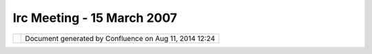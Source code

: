 Irc Meeting - 15 March 2007
###########################

+-----------------------------------+-----------------------------------+-----------------------------------+
| Community Plugins : IRC Meeting - |
| 15 March 2007                     |
| This page last changed on Mar 08, |
| 2010 by jgarnett.                 |
| | (11:06) \* Jesse\_Eichar77      |
| changes topic to '1) uDig         |
| 1.1.RC10 Release 2) udig sdk      |
| loads tiffs, windows no 3) R      |
| connection 4) Live CD'            |
| |  (11:06) <Jesse\_Eichar77> 1)   |
| uDig 1.1.RC10 Release             |
| |  (11:06) <Jesse\_Eichar77> One  |
| of the catalogs that our search   |
| plugin uses has been shut down.   |
| |  (11:07) <Jesse\_Eichar77> so   |
| we need to make a new uDig        |
| release that doesn't have that    |
| plugin                            |
| |  (11:07) <Jesse\_Eichar77> also |
| I like to occasionally get        |
| releases out.                     |
| |  (11:07) <moovida> which one is |
| that?                             |
| |  (11:07) <Jesse\_Eichar77> the  |
| CGDI                              |
| |  (11:07) <chorner> what about   |
| the 1.0.x series?                 |
| |  (11:08) <Jesse\_Eichar77>      |
| trying to decide.                 |
| |  (11:08) <Jesse\_Eichar77>      |
| might just strant them            |
| |  (11:09) <Jesse\_Eichar77>      |
| Maybe magna can comment on that   |
| since I think they are the only   |
| ones still using it.              |
| |  (11:09) \* moovida wondering   |
| what strant means, his dictionary |
| doesn't report about it |image19| |
| |  (11:09) <Jesse\_Eichar77>      |
| strant=strand                     |
| |  (11:09) <Jesse\_Eichar77>      |
| |image20|                         |
| |  (11:09) <moovida> ok |image21| |
| |  (11:09) <magna> hello          |
| |  (11:09) <Jesse\_Eichar77> The  |
| search is pretty terrible on      |
| 1.0.x any how it was horribly     |
| slow and painful                  |
| |  (11:10) <Jesse\_Eichar77> Hi   |
| Magna                             |
| |  (11:10) <magna> i ve just read |
| the mails about connection with R |
| |  (11:10) <magna> i didn't know  |
| you were interested in            |
| |  (11:10) <moovida> connection   |
| with R, you mean?                 |
| |  (11:10) <magna> yes            |
| |  (11:10) <Jesse\_Eichar77>      |
| we're talking about R connection  |
| in a little while can we continue |
| that then magna?                  |
| |  (11:11) <moovida> we are VERY  |
| interested                        |
| |  (11:11) <Jesse\_Eichar77>      |
| Right nowwe're talking about a    |
| catalog search uses that is being |
| dropped.                          |
| |  (11:11) <magna> ok             |
| |  (11:11) <moovida> right        |
| |  (11:11) <Jesse\_Eichar77> it   |
| will cause the search on 1.0.x to |
| hang (and the entire app)         |
| |  (11:11) <Jesse\_Eichar77> The  |
| fix is to remove the plugin from  |
| the build.                        |
| |  (11:11) <Jesse\_Eichar77> and  |
| it will work again.               |
| |  (11:12) <Jesse\_Eichar77> I am |
| going to do a new release of      |
| 1.1.x                             |
| |  (11:12) <Jesse\_Eichar77> do   |
| you need a new release for 1.0.x? |
| |  (11:12) <Jesse\_Eichar77>      |
| magna?                            |
| |  (11:13) <moovida> |image22|    |
| |  (11:13) <magna> yes, if it is  |
| possible                          |
| |  (11:13) <Jesse\_Eichar77> ok.  |
| we can                            |
| |  (11:13) <magna> i mean, 1.1.X  |
| |  (11:13) <Jesse\_Eichar77> so a |
| 1.1-RC9 and a 1.0.7               |
| |  (11:14) <Jesse\_Eichar77> oh.  |
| so you don't need a 1.0.7?        |
| |  (11:14) <Jesse\_Eichar77> we   |
| are definately going to make a    |
| 1.1-RC1-                          |
| |  (11:14) <Jesse\_Eichar77> rc10 |
| |  (11:14) <magna> right but i am |
| using also 1.1.x                  |
| |  (11:15) <moovida> great, so we |
| can build against that...         |
| |  (11:15) <moovida> yo making    |
| also a sdk?                       |
| |  (11:15) <Jesse\_Eichar77> ok   |
| we'll make both. A release        |
| includes an SDK.                  |
| |  (11:15) <Jesse\_Eichar77>      |
| usually a day later but it does   |
| include it.                       |
| |  (11:15) <moovida> why is the   |
| sdk striked through on the wiki?  |
| |  (11:15) <Jesse\_Eichar77> ? I  |
| don't know                        |
| |  (11:16) <moovida> one second   |
| |  (11:16) <Jesse\_Eichar77> Oh   |
| those are the nightly builds      |
| |  (11:16) <Jesse\_Eichar77> they |
| are broken right now.             |
| |  (11:16) <Jesse\_Eichar77> FYI  |
| I have a meeting in 15 minutes so |
| someone will have to take over    |
| the meeting then.                 |
| |  (11:16) <moovida> yes, I see,  |
| nightly builds                    |
| |  (11:17) <Jesse\_Eichar77> ok   |
| 2) sdk loads tiffs, windows no    |
| |  (11:17) <Jesse\_Eichar77>      |
| you're up moovida                 |
| |  (11:17) <moovida> anyone       |
| experienced the problem?          |
| |  (11:17) <moovida> On my linux: |
| |  (11:17) <moovida> - I can load |
| tiffs and jpgs                    |
| |  (11:17) <moovida> - my icons a |
| shitty                            |
| |  (11:18) <moovida> - the        |
| selection box has no transparency |
| |  (11:18) <moovida> on windows:  |
| |  (11:18) <moovida> - tiffs -    |
| jpgs and something else I can't   |
| remember do not load              |
| |  (11:18) <moovida> any idea?    |
| |  (11:18) <moovida> - my icons a |
| shitty = - my cursors a shitty    |
| |  (11:19) <moovida> sorry        |
| |  (11:19) <Jesse\_Eichar77>      |
| linux: icons are shitty because   |
| we made a mistake back in the day |
| to only use a single bitmap for   |
| cursor.                           |
| |  (11:19) <Jesse\_Eichar77> it   |
| is just work that needs to be     |
| done but haven't got around to    |
| doing                             |
| |  (11:20) <Jesse\_Eichar77>      |
| selection box has no transparency |
| because you are using the "bad"   |
| cairo. If you have the newest or  |
| 1.2 (I think) you can have it.    |
| |  (11:20) <Jesse\_Eichar77>      |
| windows...                        |
| |  (11:20) <moovida> cairo is     |
| what?                             |
| |  (11:20) <Jesse\_Eichar77>      |
| cairo is the library that SWT     |
| uses for drawing                  |
| |  (11:20) <Jesse\_Eichar77> (on  |
| linux)                            |
| |  (11:20) <moovida> alright,     |
| I'll check                        |
| |  (11:20) <moovida> I had a      |
| similar problem                   |
| |  (11:21) <moovida> and it was   |
| because the color instance was    |
| created with integers instead of  |
| with floats                       |
| |  (11:21) <Jesse\_Eichar77>      |
| there was one version of cairo    |
| that broke SWT. The newer version |
| works better from what I hear.    |
| Haven't personally tested it.     |
| |  (11:21) <moovida> is           |
| |  (11:21) <Jesse\_Eichar77>      |
| That's not the problem here.      |
| |  (11:21) <Jesse\_Eichar77> If   |
| you use Fedora Core 5 it works.   |
| |  (11:21) <moovida> does that    |
| solve the first warning with the  |
| accelleration?                    |
| |  (11:22) \* pombreda has quit   |
| IRC (Connection timed out)        |
| |  (11:22) <Jesse\_Eichar77> that |
| is exactly why we added that      |
| warning                           |
| |  (11:22) <moovida> perfect!     |
| |  (11:22) <Jesse\_Eichar77>      |
| Windows I'm not sure about.       |
| |  (11:22) <moovida> when did you |
| think to release?                 |
| |  (11:22) <Jesse\_Eichar77> It   |
| worked last I checked.            |
| |  (11:22) <Jesse\_Eichar77>      |
| friday will be the sanity check   |
| release                           |
| |  (11:23) <moovida> i.e.?        |
| |  (11:23) <Jesse\_Eichar77> then |
| monday the official release if    |
| there aren't any major outcries.  |
| |  (11:23) <Jesse\_Eichar77>      |
| (Tiffs and JPegs worked last I    |
| checked)                          |
| |  (11:23) <moovida> alright,     |
| good. Let's say I try that        |
| release                           |
| |  (11:23) <Jesse\_Eichar77> In   |
| fact richard is working on trunk  |
| loading tiffs and jpegs in the    |
| last few days.                    |
| |  (11:23) <moovida> when it      |
| comes and do some better problem  |
| tracking if there is one          |
| |  (11:23) <Jesse\_Eichar77>      |
| GeoTiffs I'd have to test again.  |
| |  (11:24) <Jesse\_Eichar77> I    |
| agree.                            |
| |  (11:24) <Jesse\_Eichar77> 3) R |
| Connection                        |
| |  (11:24) <Jesse\_Eichar77>      |
| Moovida and magna                 |
| |  (11:24) <Jesse\_Eichar77>      |
| moovida could you take over. I    |
| have to run.                      |
| |  (11:24) <moovida> yes, ciao    |
| Jesse                             |
| |  (11:24) <Jesse\_Eichar77>      |
| Hopefully I'll be back before the |
| end of the hour but otherwise...  |
| ciao                              |
| |  (11:24) <moovida> Magna, you   |
| are interested in R connection?   |
| |  (11:25) <moovida> Jesse        |
| alright, later then               |
| |  (11:25) <moovida> Magna, you   |
| still there?                      |
| |  (11:25) \* Jesse\_Eichar77\_   |
| has joined #udig                  |
| |  (11:27) <rgould> not trunk,    |
| 1.1.x |image23|                   |
| |  (11:28) <moovida> Richard?     |
| what do you mean?                 |
| |  (11:28) <rgould> (jesse said I |
| was working on trunk, but I am    |
| infact on 1.1.x)                  |
| |  (11:28) <Jesse\_Eichar77\_> oh |
| did I?                            |
| |  (11:28) <Jesse\_Eichar77\_> my |
| bad sorry                         |
| |  (11:28) <rgould> |image24|     |
| |  (11:28) <moovida> ah |image25| |
| |  (11:29) <moovida> |image26| I  |
| feel this IRC won't last much     |
| longer... the last about life CD  |
| if the thing I started in         |
| mailinglist, I guess?             |
| |  (11:29) <Jesse\_Eichar77\_>    |
| sure lets do that                 |
| |  (11:29) <Jesse\_Eichar77\_> 4) |
| Live CD                           |
| |  (11:29) <moovida> you are here |
| Jesse?                            |
| |  (11:29) <moovida> meeting      |
| over?                             |
| |  (11:29) <Jesse\_Eichar77\_>    |
| Call hasn't come in yet           |
| |  (11:29) <Jesse\_Eichar77\_> I  |
| will drop out suddently           |
| |  (11:29) <moovida> ok           |
| |  (11:30) <Jesse\_Eichar77\_> I  |
| will try to do the relative path  |
| stuff.                            |
| |  (11:30) <Jesse\_Eichar77\_>    |
| but I'm pretty limited for time   |
| especially since we need to do    |
| the release.                      |
| |  (11:30) \* pombreda has joined |
| #udig                             |
| |  (11:30) <moovida> right now I  |
| am going through the eclipse RCP  |
| book                              |
| |  (11:30) <Jesse\_Eichar77\_> ah |
| it is a very useful book          |
| |  (11:30) <moovida> in order to  |
| be able to help out a bit more    |
| indeep in future                  |
| |  (11:31) <moovida> it is indeed |
| |image27|                         |
| |  (11:31) <moovida> some things  |
| in udig are getting clearer       |
| |  (11:31) <Jesse\_Eichar77\_>    |
| any other issues you have         |
| encountered in your quest for a   |
| Live CD?                          |
| |  (11:31) <Jesse\_Eichar77\_> or |
| for your uDig Lite?               |
| |  (11:31) <moovida> I feel we    |
| should do something like the      |
| following:                        |
| |  (11:32) <moovida> have the     |
| possibility to start udig from cd |
| with a dataset on cd              |
| |  (11:32) <moovida> but have a   |
| button that starts installation   |
| on the pc                         |
| |  (11:32) <moovida> then that    |
| would be a nice lifecd            |
| |  (11:33) <moovida> since udig   |
| is all inside a folder, this      |
| should be fairly easy             |
| |  (11:33) <Jesse\_Eichar77\_>    |
| That would be. pretty doable.     |
| |  (11:33) <Jesse\_Eichar77\_>    |
| only hangup I think is the        |
| relative path problem. Anything   |
| else?                             |
| |  (11:34) <moovida> for now I    |
| don't know, I will go further     |
| into it, I didn't try that one    |
| you said in ml                    |
| |  (11:34) <moovida> with the     |
| %home% variable                   |
| |  (11:34) <Jesse\_Eichar77\_> oh |
| right.                            |
| |  (11:34) <moovida> but I would  |
| need the relative paths first     |
| |  (11:34) <moovida> I tried to   |
| make a folder readonly on disk    |
| |  (11:35) <moovida> but it       |
| didn't behave as expected         |
| |  (11:35) <moovida> windows does |
| follow the rules only in part     |
| |  (11:35) <Jesse\_Eichar77\_>    |
| See what I can do about that. For |
| now why don't you do the other    |
| stuff. And we'll see how much     |
| progress I make on that issue.    |
| |  (11:36) <moovida> Yes, I will  |
| work on the raster loader by      |
| viewregion                        |
| |  (11:36) <moovida> that is the  |
| only part that seems to need      |
| coding                            |
| |  (11:37) \* jgarnett has joined |
| #udig                             |
| |  (11:37) <Jesse\_Eichar77\_>    |
| ok.                               |
| |  (11:37) <Jesse\_Eichar77\_>    |
| then we can wrap this up...       |
| |  (11:37) <moovida> ok, anything |
| else?                             |
| |  (11:37) <Jesse\_Eichar77\_> oh |
| 5)                                |
| |  (11:37) <Jesse\_Eichar77\_>    |
| meeting time                      |
| |  (11:37) <Jesse\_Eichar77\_>    |
| how is this time for you          |
| |  (11:37) <moovida> ah, yes      |
| |  (11:38) <Jesse\_Eichar77\_>    |
| would you like 10 better?         |
| |  (11:38) <moovida> 10?          |
| |  (11:38) <Jesse\_Eichar77\_>    |
| sorry my time |image28|           |
| |  (11:38) <moovida> wasn't it 10 |
| at your place?                    |
| |  (11:38) <Jesse\_Eichar77\_> no |
| it was 11....                     |
| |  (11:38) <Jesse\_Eichar77\_> oh |
| right daylight savings            |
| |  (11:38) <Jesse\_Eichar77\_>    |
| bleh                              |
| |  (11:38) <moovida> yes, I was   |
| going to ask                      |
| |  (11:38) <Jesse\_Eichar77\_> is |
| the time good? is an hour earlier |
| better?                           |
| |  (11:39) <moovida> in two weeks |
| the google calendar gives me 20   |
| |  (11:39) <magna> one moment     |
| |  (11:39) <jgarnett> (aside:     |
| bring on the students             |
| http://groups.google.com/group/go |
| ogle-summer-of-code-announce/web/ |
| guide-to-the-gsoc-web-app-for-stu |
| dent-applicants                   |
| )                                 |
| |  (11:39) <Jesse\_Eichar77\_>    |
| sure                              |
| |  (11:39) <moovida> by that 19   |
| would be better for me            |
| |  (11:39) <Jesse\_Eichar77\_> ok |
| |  (11:39) <moovida> which is...  |
| don't know for you |image29|      |
| |  (11:39) <Jesse\_Eichar77\_>    |
| doesn't matter too much for me on |
| thursdays                         |
| |  (11:40) <Jesse\_Eichar77\_>    |
| lets send an email to the ml      |
| |  (11:40) <Jesse\_Eichar77\_>    |
| and see the response.             |
| |  (11:40) <moovida> great        |
| |  (11:40) <Jesse\_Eichar77\_> Ok |
| got to run                        |
| |  (11:40) <Jesse\_Eichar77\_>    |
| ciao                              |
| |  (11:40) <moovida> yup          |
| |  (11:40) <moovida> ciao         |
| |  (11:40) \* Jesse\_Eichar77\_   |
| has quit IRC                      |
| |  (11:40) <moovida> Jody         |
| |  (11:40) <moovida> sorry, first |
| Magna                             |
| |  (11:40) <moovida> Magna, go    |
| |  (11:40) <magna> hello, im      |
| back, ok where were we?           |
| |  (11:41) <moovida> |image30|    |
| you wanted to talk about R?       |
| |  (11:41) <moovida> Jody, can    |
| you wait or are you on a hurry?   |
| |  (11:41) \* Jesse\_Eichar77 has |
| quit IRC (Read error: 110         |
| (Connection timed out))           |
| |  (11:42) <moovida> Jody seems   |
| to be busy, Magna let's talk      |
| |  (11:42) <magna> ok             |
| |  (11:42) <moovida> you are      |
| interested in R?                  |
| |  (11:43) <moovida> in which     |
| sense? what kind of analyses?     |
| rasters? rain? vectors?           |
| |  (11:43) <moovida> what is your |
| target?                           |
| |  (11:43) <magna> as i was       |
| saying before, i did not you were |
| interested in R. I was using it   |
| since last year and that was the  |
| first time i heard something      |
| about Rserve                      |
| |  (11:43) <jgarnett> hello?      |
| |  (11:43) <moovida> oh, alright  |
| |  (11:44) <moovida> so tell me,  |
| what do you want to know?         |
| |  (11:44) <moovida> (hi Jody)    |
| |  (11:44) <jgarnett> Oh cool -   |
| yes magna / moovida my best       |
| advice on R is to talk to each    |
| other (and acuster if he is       |
| around)                           |
| |  (11:44) <moovida> Adrian is    |
| not here |image31|                |
| |  (11:45) <magna> hi Jody!, you  |
| owe me that photo in le Chateau   |
| |image32|                         |
| |  (11:45) <magna> ....We were    |
| working at cip with R and then    |
| there was the need to unite it    |
| with a java application           |
| |  (11:45) <magna> so I was using |
| Rserve to make statistical        |
| analysis and display the result   |
| in a java application             |
| |  (11:46) <moovida> yeah, the    |
| same we did, but we had many      |
| connection problems               |
| |  (11:46) <moovida> how did it   |
| work for you?                     |
| |  (11:48) <moovida> Magna? You   |
| there?                            |
| |  (11:48) \* moovida has to      |
| leave in about 10 minutes...      |
| |  (11:48) <magna> yes we had     |
| some problems also but we solve   |
| them by the help of Simon Urbanek |
| |  (11:48) <moovida> oh, I see    |
| |  (11:48) <magna> we solved them |
| with his help                     |
| |  (11:49) <magna> we had to do   |
| some validations adjustments ans  |
| something like that               |
| |  (11:49) <moovida> you were     |
| using the spatial GRASS linked    |
| part for rasters?                 |
| |  (11:50) <moovida> we would     |
| like to implement it like grass   |
| does                              |
| |  (11:50) <moovida> inside a     |
| shell                             |
| |  (11:50) <moovida> in order to  |
| exploit the R-GRASS link          |
| |  (11:50) <moovida> which is     |
| very very good                    |
| |  (11:50) <magna> no we dont use |
| GRASS at the mmoment, but we look |
| forward to use it                 |
| |  (11:50) <magna> that sounds    |
| GOOD, very good                   |
| |  (11:51) <moovida> tomorrow a   |
| developer starts on this, and     |
| will work on it for several       |
| months                            |
| |  (11:51) <moovida> so he will   |
| be in IRC from now on             |
| |  (11:52) <magna> so, will you   |
| use Rserve or other tool?         |
| |  (11:52) <moovida> I think      |
| there is only Rserve for those    |
| needs, right?                     |
| |  (11:52) <magna> as far as i    |
| know                              |
| |  (11:52) <moovida> I don't know |
| how the JGR works                 |
| |  (11:52) <magna> me neither     |
| |  (11:53) <moovida> we will      |
| check those two... but if nothing |
| new was born, Rserver will be the |
| one                               |
| |  (11:53) <moovida> something    |
| more integrated would be          |
| better...                         |
| |  (11:53) <moovida> obviously    |
| |image33|                         |
| |  (11:54) <magna> ok, we are     |
| still using Rserver for some      |
| Stand alone applications, and for |
| some plugins for DIVA             |
| |  (11:54) <magna> we know there  |
| are still limitations on this but |
| as you said a more integrated     |
| tool would be better              |
| |  (11:55) <moovida> we could     |
| have proposed a GSoC for JNI on R |
| |  (11:55) <moovida> a project    |
| for a 24 month summer |image34|   |
| |  (11:55) <magna> so you are     |
| going to start an integration     |
| with R-GRASS and then apply it to |
| uDIG?                             |
| |  (11:56) <moovida> Yes, we will |
| work directly in UDig             |
| |  (11:56) <moovida> first a      |
| command interpret                 |
| |  (11:56) <moovida> and then add |
| R support                         |
| |  (11:56) <moovida> our dream is |
| to come to something like the     |
| mathematica sheets                |
| |  (11:57) <moovida> to be able   |
| to save them and re-edit them     |
| |  (11:57) <moovida> mathematica  |
| = http://www.wolfram.com/         |
| |  (11:57) <moovida> but that     |
| candy is the last thing           |
| |  (11:58) <moovida> let's see    |
| what comes out of it              |
| |  (11:58) <magna> ok, so lets    |
| keep in touch more frequently to  |
| exchange ideas |image35|          |
| |  (11:59) <moovida> yes          |
| |  (11:59) <moovida> in two weeks |
| I should be able to say how we    |
| think to start |image36|          |
| |  (12:00) <magna> ok, right      |
| |  (12:00) <moovida> last         |
| question for Jody, if we are ok,  |
| Magna                             |
| |  (12:00) <moovida> the I have   |
| to run                            |
| |  (12:00) <moovida> Jody?        |
| |  (12:01) <jgarnett> hi          |
| |  (12:01) <jgarnett> hi          |
| |  (12:01) <moovida> hi, very     |
| quickly                           |
| |  (12:01) <jgarnett> yep         |
| |  (12:01) <magna> hi Jody        |
| |  (12:01) <moovida> I got the    |
| GSoC mail                         |
| |  (12:01) <moovida> so we are in |
| it with OSGEO                     |
| |  (12:01) <jgarnett> sweet       |
| |  (12:01) <jgarnett> Now all we  |
| need is students                  |
| |  (12:02) <moovida> very sweet,  |
| but I didn't realize that that    |
| would have been a big one         |
| |  (12:02) <moovida> big one =    |
| big entity                        |
| |  (12:02) <jgarnett> fair enough |
| |  (12:02) <moovida> sonow        |
| students will choose              |
| |  (12:02) <jgarnett> well the    |
| offered to organize and we want   |
| to spend time on udig; so it was  |
| a good match                      |
| |  (12:02) <moovida> yes,         |
| absolutely agreed                 |
| |  (12:03) <moovida> we now wait  |
| and answer questions, if there    |
| are any, right?                   |
| |  (12:03) <jgarnett> correct     |
| |  (12:03) <moovida> that's it    |
| until judgement day?              |
| |  (12:03) <jgarnett> really what |
| will happen is                    |
| |  (12:04) <jgarnett> students    |
| will submit something at the      |
| deadline mark                     |
| |  (12:04) <jgarnett> and we will |
| go through 5 proposals            |
| |  (12:04) <jgarnett> and try and |
| figure out which ones are cool    |
| and if anyone can mentor them     |
| |  (12:04) <chorner> 5?           |
| |  (12:04) <jgarnett> well 5 to   |
| 10 student proposals was what we  |
| had to sort through last year     |
| |  (12:04) <moovida> that means 5 |
| projects can be sponsored at max? |
| |  (12:04) <jgarnett> nope        |
| |  (12:05) <jgarnett> we don't    |
| know what the max will be yet     |
| |  (12:05) <jgarnett> (that is    |
| for google to figure out - since  |
| they are the ones paying the      |
| students for the summer)          |
| |  (12:05) <chorner> i would      |
| expect uDig to get one            |
| |  (12:05) <chorner> "1"          |
| |  (12:05) <jgarnett> we get to   |
| recommend which proposals do not  |
| suck                              |
| |  (12:05) <jgarnett> I am not    |
| sure if we will even get 1        |
| |  (12:05) <jgarnett> but lets    |
| fall off that bridge when we get  |
| to it                             |
| |  (12:05) <jgarnett> I do expect |
| we will reveiw more then 1        |
| |  (12:06) <moovida> we =         |
| geotools-udig-geoserver?          |
| |  (12:06) <moovida> or           |
| |  (12:06) <moovida> we = osgeo   |
| |  (12:07) <jgarnett> here is     |
| some news anouncements on         |
| slashgeo                          |
| |  (12:07) <jgarnett>             |
| http://industry.slashgeo.org/indu |
| stry/07/03/15/1723233.shtml       |
| |  (12:07) <chorner> we = udig    |
| |  (12:07) <chorner> it all       |
| depends how many students google  |
| allocates to osgeo                |
| |  (12:07) <chorner> we got a     |
| student last year, so we are      |
| likely on the bottom of the osgeo |
| pile                              |
| |  (12:07) <jgarnett> the number  |
| of proposals we review depends on |
| how well udig does at attracting  |
| students                          |
| |  (12:07) <chorner> if google    |
| gives us 9, we are happy          |
| |  (12:08) <moovida> |image37| or |
| full of work to mentor them...    |
| |  (12:08) <chorner> ... or was   |
| it 7                              |
| |  (12:08) <chorner> anyhow       |
| |  (12:08) <moovida> yup          |
| |  (12:08) <moovida> alright      |
| |  (12:09) <moovida> if there is  |
| nothing else, I'm gone            |
| |  (12:09) <moovida> ciao, thanks |
| for the time                      |
| |  (12:09) <jgarnett> thanks      |
+-----------------------------------+-----------------------------------+-----------------------------------+

+-------------+----------------------------------------------------------+
| |image39|   | Document generated by Confluence on Aug 11, 2014 12:24   |
+-------------+----------------------------------------------------------+

.. |image0| image:: images/icons/emoticons/smile.gif
.. |image1| image:: images/icons/emoticons/smile.gif
.. |image2| image:: images/icons/emoticons/biggrin.gif
.. |image3| image:: images/icons/emoticons/smile.gif
.. |image4| image:: images/icons/emoticons/smile.gif
.. |image5| image:: images/icons/emoticons/smile.gif
.. |image6| image:: images/icons/emoticons/biggrin.gif
.. |image7| image:: images/icons/emoticons/smile.gif
.. |image8| image:: images/icons/emoticons/smile.gif
.. |image9| image:: images/icons/emoticons/tongue.gif
.. |image10| image:: images/icons/emoticons/biggrin.gif
.. |image11| image:: images/icons/emoticons/smile.gif
.. |image12| image:: images/icons/emoticons/sad.gif
.. |image13| image:: images/icons/emoticons/smile.gif
.. |image14| image:: images/icons/emoticons/smile.gif
.. |image15| image:: images/icons/emoticons/smile.gif
.. |image16| image:: images/icons/emoticons/smile.gif
.. |image17| image:: images/icons/emoticons/smile.gif
.. |image18| image:: images/icons/emoticons/smile.gif
.. |image19| image:: images/icons/emoticons/smile.gif
.. |image20| image:: images/icons/emoticons/smile.gif
.. |image21| image:: images/icons/emoticons/biggrin.gif
.. |image22| image:: images/icons/emoticons/smile.gif
.. |image23| image:: images/icons/emoticons/smile.gif
.. |image24| image:: images/icons/emoticons/smile.gif
.. |image25| image:: images/icons/emoticons/biggrin.gif
.. |image26| image:: images/icons/emoticons/smile.gif
.. |image27| image:: images/icons/emoticons/smile.gif
.. |image28| image:: images/icons/emoticons/tongue.gif
.. |image29| image:: images/icons/emoticons/biggrin.gif
.. |image30| image:: images/icons/emoticons/smile.gif
.. |image31| image:: images/icons/emoticons/sad.gif
.. |image32| image:: images/icons/emoticons/smile.gif
.. |image33| image:: images/icons/emoticons/smile.gif
.. |image34| image:: images/icons/emoticons/smile.gif
.. |image35| image:: images/icons/emoticons/smile.gif
.. |image36| image:: images/icons/emoticons/smile.gif
.. |image37| image:: images/icons/emoticons/smile.gif
.. |image38| image:: images/border/spacer.gif
.. |image39| image:: images/border/spacer.gif
